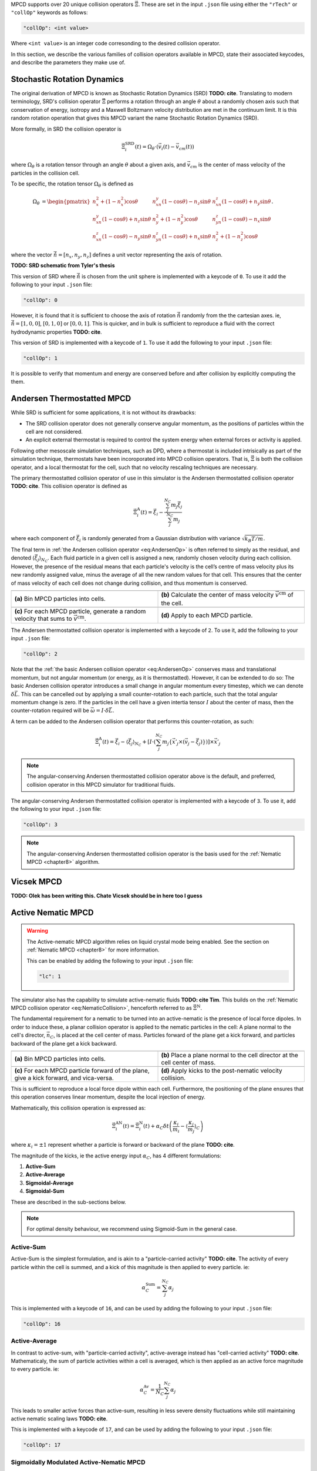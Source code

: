 MPCD supports over 20 unique collision operators :math:`\vec\Xi`.
These are set in the input ``.json`` file using either the ``"rTech"`` or ``"collOp"`` keywords as follows:

.. code-block:: console

    "collOp": <int value>

Where ``<int value>`` is an integer code corresonding to the desired collision operator.

In this section, we describe the various families of collision operators available in MPCD, state their associated keycodes, and describe the parameters they make use of.

.. _SRD:

Stochastic Rotation Dynamics
============================
The original derivation of MPCD is known as Stochastic Rotation Dynamics (SRD) **TODO: cite**.
Translating to modern terminology, SRD's collision operator :math:`\vec\Xi` performs
a rotation through an angle :math:`\theta` about a randomly chosen axis such that conservation of energy, isotropy and a Maxwell Boltzmann velocity distribution are met in the continuum limit.
It is this random rotation operation that gives this MPCD variant the name Stochastic Rotation Dynamics (SRD). 

More formally, in SRD the collision operator is

.. math:: 
    :name: eq:SRD

    \vec{\Xi}_i^\mathrm{SRD}(t) = \Omega_\theta \cdot \left( 
        \vec{v}_i(t) - \vec{v}_{cm}(t)    
    \right)

where :math:`\Omega_\theta` is a rotation tensor through an angle :math:`\theta` about a given axis, and :math:`\vec{v}_{cm}` is the center of mass velocity of the particles in the collision cell.

To be specific, the rotation tensor :math:`\Omega_\theta` is defined as

.. math:: 
    :name: eq:SRD_rotation_tensor

    \begin{align}
        \Omega_\theta &= \begin{pmatrix}
            n_x^2+(1-n_x^2)\cos\theta & n_xn_y\left(1 - \cos\theta\right)-n_z \sin\theta & n_xn_z\left(1-\cos\theta\right)+n_y \sin\theta \\
            n_xn_y \left(1 - \cos\theta\right)+n_z \sin\theta & n_y^2 + \left(1-n_y^2\right)\cos\theta & n_yn_z \left(1 - \cos\theta\right)-n_x \sin\theta \\
            n_xn_z\left(1 - \cos\theta\right)-n_y \sin\theta & n_yn_z\left(1 - \cos\theta\right)+n_x \sin\theta  &n_z^2 + \left(1-n_z^2\right)\cos\theta 
        \end{pmatrix}. 
    \end{align}

where the vector :math:`\vec{\hat{n}} = [n_x, n_y, n_z]` defines a unit vector representing the axis of rotation.

**TODO: SRD schematic from Tyler's thesis**

This version of SRD where :math:`\vec{\hat{n}}` is chosen from the unit sphere is implemented with a keycode of ``0``. 
To use it add the following to your input ``.json`` file:

.. code-block:: console

    "collOp": 0

However, it is found that it is sufficient to choose the axis of rotation :math:`\vec{\hat{n}}` randomly from the the cartesian axes. 
ie, :math:`\vec{\hat{n}} = [1, 0, 0]`, :math:`[0, 1, 0]` or :math:`[0, 0, 1]`.
This is quicker, and in bulk is sufficient to reproduce a fluid with the correct hydrodynamic properties **TODO: cite**.

This version of SRD is implemented with a keycode of ``1``.
To use it add the following to your input ``.json`` file:

.. code-block:: console

    "collOp": 1

It is possible to verify that momentum and energy are conserved before and after collision by explicitly computing the them.

.. _Andersen:

Andersen Thermostatted MPCD
===========================
While SRD is sufficient for some applications, it is not without its drawbacks:

- The SRD collision operator does not generally conserve angular momentum, as the positions of particles within the cell are not considered.
- An explicit external thermostat is required to control the system energy when external forces or activity is applied.

Following other mesoscale simulation techniques, such as DPD, where a thermostat is included intrisically as part of the simulation technique, thermostats have been incoroporated into MPCD collision operators.
That is, :math:`\vec\Xi` is both the collision operator, and a local thermostat for the cell, such that no velocity rescaling techniques are necessary.

The primary thermostatted collision operator of use in this simulator is the Andersen thermostatted collision operator **TODO: cite**.
This collision operator is defined as

.. math:: 
    :name: eq:AndersenOp

    \vec{\Xi}_i^\mathrm{A}(t) = 
    \vec\xi_i -
    \frac{\sum_j^{N_C} m_j \vec\xi_j}{\sum_j^{N_C} m_j}

where each component of :math:`\vec\xi_i` is randomly generated from a Gaussian distribution with variance :math:`\sqrt{k_B T/ m}`.

The final term in :ref:`the Andersen collision operator <eq:AndersenOp>` is often referred to simply as the residual, and denoted :math:`\langle \vec\xi_j \rangle_{N_C}`. 
Each fluid particle in a given cell is assigned a new, randomly chosen velocity during each collision.
However, the presence of the residual means that each particle's velocity is the cell’s centre of mass velocity plus its new randomly assigned value, minus the average of all the new random values for that cell.
This ensures that the center of mass velocity of each cell does not change during collision, and thus momentum is conserved.

.. list-table:: 
    :header-rows: 0
    :widths: 50 50
    :align: center

    * - .. image:: ./CollisionOperators/Andersen1.png
            :width: 95%
            :align: center
      - .. image:: ./CollisionOperators/Andersen2.png
            :width: 95%
            :align: center
    * - **(a)** Bin MPCD particles into cells.
      - **(b)** Calculate the center of mass velocity :math:`\vec{v}^\mathrm{cm}` of the cell.
    * - .. image:: ./CollisionOperators/Andersen3.png
            :width: 95%
            :align: center
      - .. image:: ./CollisionOperators/Andersen4.png
            :width: 95%
            :align: center
    * - **(c)** For each MPCD particle, generate a random velocity that sums to :math:`\vec{v}^\mathrm{cm}`.
      - **(d)** Apply to each MPCD particle.

The Andersen thermostatted collision operator is implemented with a keycode of ``2``.
To use it, add the following to your input ``.json`` file:

.. code-block:: console

    "collOp": 2

Note that the :ref:`the basic Andersen collision operator <eq:AndersenOp>` conserves mass and translational momentum, but not angular momentum (or energy, as it is thermostatted).
However, it can be extended to do so: The basic Andersen collision operator introduces a small change in angular momentum every timestep, which we can denote :math:`\delta \vec{L}`. 
This can be cancelled out by applying a small counter-rotation to each particle, such that the total angular momentum change is zero.
If the particles in the cell have a given intertia tensor :math:`I` about the center of mass, then the counter-rotation required will be :math:`\vec \omega = I \cdot \delta \vec{L}`.

A term can be added to the Andersen collision operator that performs this counter-rotation, as such:

.. math:: 
    :name: eq:AndersenOpAngular

    \vec{\Xi}_i^\mathrm{A}(t) = 
    \vec\xi_i -
    \langle \vec\xi_j \rangle_{N_C} +
    \left[
        I \cdot \left(
            \sum_j^{N_C} m_j \left\lbrace
                \vec{x}'_j \times (\vec{v}_j - \vec\xi_j)
            \right\rbrace
        \right)
    \right] \times \vec{x}'_j

.. note:: 
    The angular-conserving Andersen thermostatted collision operator above is the default, and preferred, collision operator in this MPCD simulator for traditional fluids.

The angular-conserving Andersen thermostatted collision operator is implemented with a keycode of ``3``.
To use it, add the following to your input ``.json`` file:

.. code-block:: console

    "collOp": 3

.. note:: 
    The angular-conserving Andersen thermostatted collision operator is the basis used for the :ref:`Nematic MPCD <chapter8>` algorithm.

.. _Vicsek:

Vicsek MPCD
===========
**TODO: Olek has been writing this. Chate Vicsek should be in here too I guess**

.. _ActiveNematic:

Active Nematic MPCD
===================
.. warning:: 
    The Active-nematic MPCD algorithm relies on liquid crystal mode being enabled. See the section on :ref:`Nematic MPCD <chapter8>` for more information.

    This can be enabled by adding the following to your input ``.json`` file:
    
    .. code-block:: console

        "lc": 1

The simulator also has the capability to simulate active-nematic fluids **TODO: cite Tim**.
This builds on the :ref:`Nematic MPCD collision operator <eq:NematicCollision>`, henceforth referred to as :math:`\vec\Xi^\mathrm{N}`.

The fundamental requirement for a nematic to be turned into an active-nematic is the presence of local force dipoles. 
In order to induce these, a planar collision operator is applied to the nematic particles in the cell:
A plane normal to the cell's director, :math:`\vec{n}_C`, is placed at the cell center of mass.
Particles forward of the plane get a kick forward, and particles backward of the plane get a kick backward.

.. list-table:: 
    :header-rows: 0
    :widths: 50 50
    :align: center

    * - .. image:: ./CollisionOperators/ActivityDiagram-0.png
            :width: 95%
            :align: center
      - .. image:: ./CollisionOperators/ActivityDiagram-1.png
            :width: 95%
            :align: center
    * - **(a)** Bin MPCD particles into cells.
      - **(b)** Place a plane normal to the cell director at the cell center of mass.
    * - .. image:: ./CollisionOperators/ActivityDiagram-2.png
            :width: 95%
            :align: center
      - .. image:: ./CollisionOperators/ActivityDiagram-3.png
            :width: 95%
            :align: center
    * - **(c)** For each MPCD particle forward of the plane, give a kick forward, and vica-versa.
      - **(d)** Apply kicks to the post-nematic velocity collision.

This is sufficient to reproduce a local force dipole within each cell. 
Furthermore, the positioning of the plane ensures that this operation conserves linear momentum, despite the local injection of energy. 

Mathematically, this collision operation is expressed as:

.. math:: 
    :name: eq:ActiveNematicCollision

    \vec{\Xi}_i^\mathrm{AN}(t) =
    \vec{\Xi}_i^\mathrm{N}(t) +
    \alpha_C \delta t \left( 
        \frac{\kappa_i}{m_i} - \langle \frac{\kappa_j}{m_j} \rangle_C
    \right)

where :math:`\kappa_i=\pm1` represent whether a particle is forward or backward of the plane **TODO: cite**.

The magnitude of the kicks, ie the active energy input :math:`\alpha_C`, has 4 different formulations:

1. **Active-Sum**
2. **Active-Average**
3. **Sigmoidal-Average**
4. **Sigmoidal-Sum**

These are described in the sub-sections below.

.. note:: 
    For optimal density behaviour, we recommend using Sigmoid-Sum in the general case.

.. _ActiveSum:

Active-Sum
----------

Active-Sum is the simplest formulation, and is akin to a "particle-carried activity" **TODO: cite**.
The activity of every particle within the cell is summed, and a kick of this magnitude is then applied to every particle. ie:

.. math::

    \alpha_C^\mathrm{Sum} = \sum_j^{N_C} \alpha_j

This is implemented with a keycode of ``16``, and can be used by adding the following to your input ``.json`` file:

.. code-block:: console

    "collOp": 16

.. _ActiveAv:

Active-Average
--------------
In contrast to active-sum, with "particle-carried activity", active-average instead has "cell-carried activity" **TODO: cite**.
Mathematicaly, the sum of particle activities within a cell is averaged, which is then applied as an active force magnitude to every particle. 
ie:

.. math:: 

    \alpha_C^\mathrm{Av} = \frac{1}{N_C} \sum_j^{N_C} \alpha_j

This leads to smaller active forces than active-sum, resulting in less severe density fluctuations while still maintaining active nematic scaling laws **TODO: cite**.

This is implemented with a keycode of ``17``, and can be used by adding the following to your input ``.json`` file:

.. code-block:: console

    "collOp": 17

.. _SigmoidalANMPCD:

Sigmoidally Modulated Active-Nematic MPCD
-----------------------------------------
In an effort to reduce the density fluctuations seen in Active-Sum and Active-Average, the code implements a density modulated active-nematic MPCD algorithm **TODO: cite**.
A sigmoidally shaped modulation function is used

.. math:: 

    \mathcal{S}_C(\rho_C; \sigma_p, \sigma_w) = 
    \frac{1}{2}
    \left(
        1 - \tanh \left(
            \frac{\rho_C - \langle\rho_C\rangle_{N_C} \left( 1 + \sigma_p \right)}{\langle\rho_C\rangle_{N_C} \sigma_w}
        \right)
    \right)

This modulation function takes the local cell number density, :math:`\rho_C`, and returns a values in the range :math:`[0, 1]` to modulate it.
This is controlled by two parameters:

- :math:`\sigma_p` is a decimale repesenting where the modulation function is centred relative, in units of mean density.
- :math:`\sigma_w` is a decimal representing how wide the modulation drop-off should be, in units of the mean density.

These are configured with species-based parameters ``"sigPos"`` and ``"sigWidth"`` in the input ``.json`` respectively.

**TODO: show figure of modulation function**

This modulation function is then applied to each cells active force magnitude, giving two new formulations:

- **Sigmoidal-Average**: :math:`\alpha_C = \mathcal{S}_C(\rho_C) \alpha_C^\mathrm{Av}`
- **Sigmoidal-Sum**: :math:`\alpha_C = \mathcal{S}_C(\rho_C) \alpha_C^\mathrm{Sum}`

These are implemented with keycodes ``20`` and ``21`` respectively, and can be used by adding the following to your input ``.json`` file:

.. code-block:: console

    "collOp": 20

.. code-block:: console

    "collOp": 21
